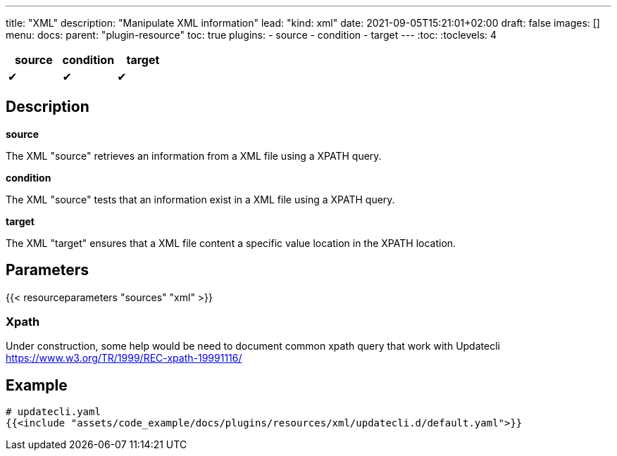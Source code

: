 ---
title: "XML"
description: "Manipulate XML information"
lead: "kind: xml"
date: 2021-09-05T15:21:01+02:00
draft: false
images: []
menu:
  docs:
    parent: "plugin-resource"
toc: true
plugins:
  - source
  - condition
  - target
---
// <!-- Required for asciidoctor -->
:toc:
// Set toclevels to be at least your hugo [markup.tableOfContents.endLevel] config key
:toclevels: 4

[cols="1^,1^,1^",options=header]
|===
| source | condition | target
| &#10004; | &#10004; | &#10004;
|===

== Description

**source**

The XML "source" retrieves an information from a XML file using a XPATH query.

**condition**

The XML "source" tests that an information exist in a XML file using a XPATH query.

**target**

The XML "target" ensures that a XML file content a specific value location in the XPATH location.

== Parameters

{{< resourceparameters "sources" "xml" >}}


=== Xpath

Under construction, some help would be need to document common xpath query that work with Updatecli
https://www.w3.org/TR/1999/REC-xpath-19991116/

== Example

[source,yaml]
----
# updatecli.yaml
{{<include "assets/code_example/docs/plugins/resources/xml/updatecli.d/default.yaml">}}
----

